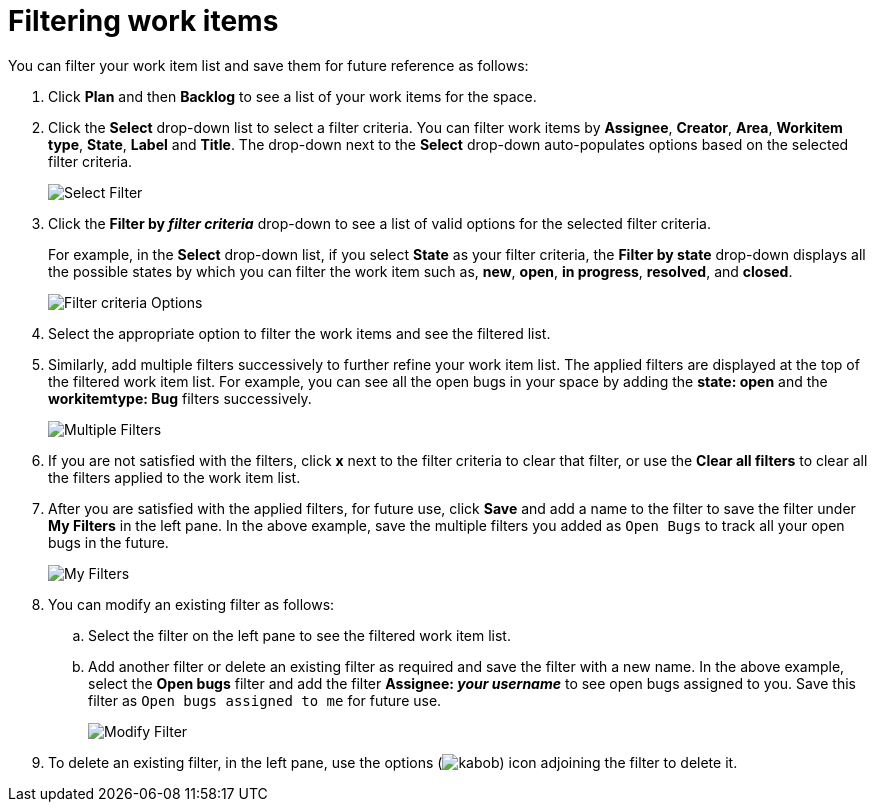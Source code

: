 [id="filtering_work_items"]
= Filtering work items

You can filter your work item list and save them for future reference as follows:

. Click *Plan* and then *Backlog* to see a list of your work items for the space.
. Click the *Select* drop-down list to select a filter criteria. You can filter work items by *Assignee*, *Creator*, *Area*, *Workitem type*, *State*, *Label* and *Title*.  The drop-down next to the *Select* drop-down auto-populates options based on the selected filter criteria.
+
image::wi_select_filter.png[Select Filter]

. Click the *Filter by _filter criteria_* drop-down to see a list of valid options for the selected filter criteria.
+
For example, in the *Select* drop-down list, if you select *State* as your filter criteria, the *Filter by state* drop-down displays all the possible states by which you can filter the work item such as, *new*, *open*, *in progress*, *resolved*, and *closed*.
+
image::wi_filter_type_options.png[Filter criteria Options]
. Select the appropriate option to filter the work items and see the filtered list.

. Similarly, add multiple filters successively to further refine your work item list. The applied filters are displayed at the top of the filtered work item list.
For example, you can see all the open bugs in your space by adding the *state: open* and the *workitemtype: Bug* filters successively.
+
image::wi_multiple_filters.png[Multiple Filters]
+

. If you are not satisfied with the filters, click *x* next to the filter criteria to clear that filter, or use the *Clear all filters* to clear all the filters applied to the work item list.

. After you are satisfied with the applied filters, for future use, click *Save* and add a name to the filter to save the filter under *My Filters* in the left pane.
In the above example, save the multiple filters you added as `Open Bugs` to track all your open bugs in the future.
+
image::wi_my_filter.png[My Filters]
+
. You can modify an existing filter as follows:
.. Select the filter on the left pane to see the filtered work item list.
.. Add another filter or delete an existing filter as required and save the filter with a new name. In the above example, select the *Open bugs* filter and add the filter *Assignee: _your username_* to see open bugs assigned to you. Save this filter as `Open bugs assigned to me` for future use.
+
image::wi_modify_filter.png[Modify Filter]
+
// Edit option likely to be added and this section will need to be modified accordingly.
. To delete an existing filter, in the left pane, use the options (image:kabob.png[title="Options"]) icon adjoining the filter to delete it.
